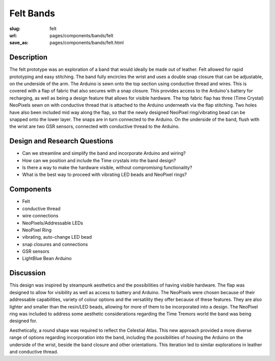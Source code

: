 Felt Bands
==================================================


:slug: felt
:url: pages/components/bands/felt
:save_as: pages/components/bands/felt.html

.. image:: /images/components/bands/felt/P1130378.RW2.jpg
	:alt: leather band 1
	:width: 25%

.. image:: /images/components/bands/felt/P1130374.RW2.jpg
	:alt: leather band 1
	:width: 25%


Description
--------------------------------------------------

The felt prototype was an exploration of a band that would ideally be made out of leather. Felt allowed for rapid prototyping and easy stitching. The band fully encircles the wrist and uses a double snap closure that can be adjustable, on the underside of the arm. The Arduino is sewn onto the top section using conductive thread and wires. This is covered with a flap of fabric that also secures with a snap closure. This provides access to the Arduino's battery for recharging, as well as being a design feature that allows for visible hardware. The top fabric flap has three (Time Crystal) NeoPixels sewn on with conductive thread that is attached to the Arduino underneath via the flap stitching. Two holes have also been included mid way along the flap, so that the newly designed NeoPixel ring/vibrating bead can be snapped onto the lower layer. The snaps are in turn connected to the Arduino. On the underside of the band, flush with the wrist are two GSR sensors, connected with conductive thread to the Arduino. 


Design and Research Questions
--------------------------------------------------

•	Can we streamline and simplify the band and incorporate Arduino and wiring?
•	How can we position and include the Time crystals into the band design?
•	Is there a way to make the hardware visible, without compromising functionality? 
•	What is the best way to proceed with vibrating LED beads and NeoPixel rings? 


Components
--------------------------------------------------

- Felt 
- conductive thread
- wire connections
- NeoPixels/Addressable LEDs
- NeoPixel Ring
- vibrating, auto-change LED bead
- snap closures and connections
- GSR sensors
- LightBlue Bean Arduino

Discussion
--------------------------------------------------

This design was inspired by steampunk aesthetics and the possibilities of having visible hardware. The flap was designed to allow for visibility as well as access to battery and Arduino. The NeoPixels were chosen because of their addressable capabilities, variety of colour options and the versatility they offer because of these features. They are also lighter and smaller than the resin/LED beads, allowing for more of them to be incorporated into a design. The NeoPixel ring was included to address some aesthetic considerations regarding the Time Tremors world the band was being designed for. 

Aesthetically, a round shape was required to reflect the Celestial Atlas. This new approach provided a more diverse range of options regarding incorporation into the band, including the possibilities of housing the Arduino on the underside of the wrist, beside the band closure and other orientations. This iteration led to similar explorations in leather and conductive thread. 

